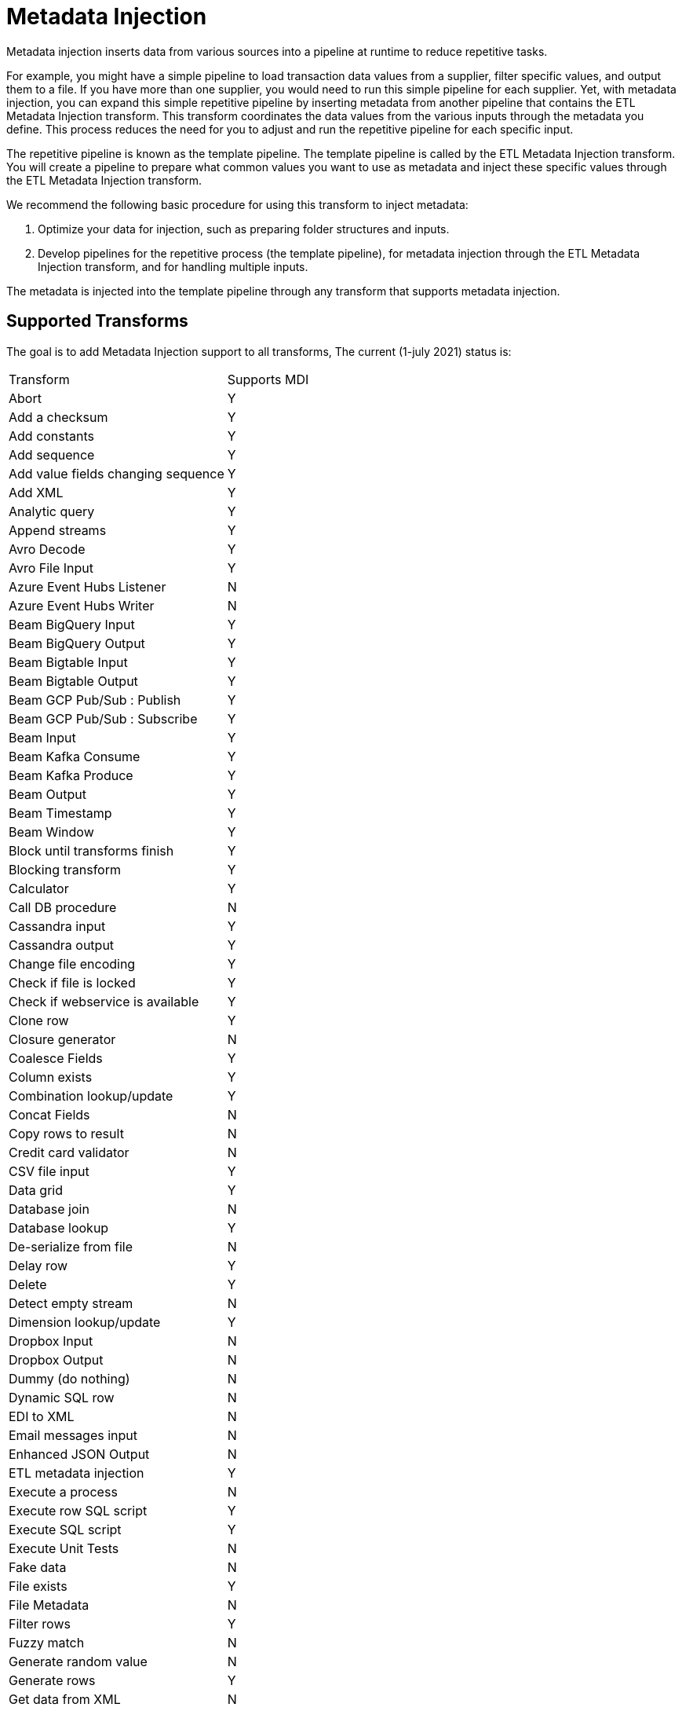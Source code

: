 ////
Licensed to the Apache Software Foundation (ASF) under one
or more contributor license agreements.  See the NOTICE file
distributed with this work for additional information
regarding copyright ownership.  The ASF licenses this file
to you under the Apache License, Version 2.0 (the
"License"); you may not use this file except in compliance
with the License.  You may obtain a copy of the License at
  http://www.apache.org/licenses/LICENSE-2.0
Unless required by applicable law or agreed to in writing,
software distributed under the License is distributed on an
"AS IS" BASIS, WITHOUT WARRANTIES OR CONDITIONS OF ANY
KIND, either express or implied.  See the License for the
specific language governing permissions and limitations
under the License.
////
[[MetadataInjection]]
:imagesdir: ../assets/images

= Metadata Injection

Metadata injection inserts data from various sources into a pipeline at runtime to reduce repetitive tasks.

For example, you might have a simple pipeline to load transaction data values from a supplier, filter specific values, and output them to a file. If you have more than one supplier, you would need to run this simple pipeline for each supplier. Yet, with metadata injection, you can expand this simple repetitive pipeline by inserting metadata from another pipeline that contains the ETL Metadata Injection transform. This transform coordinates the data values from the various inputs through the metadata you define. This process reduces the need for you to adjust and run the repetitive pipeline for each specific input.

The repetitive pipeline is known as the template pipeline. The template pipeline is called by the ETL Metadata Injection transform. You will create a pipeline to prepare what common values you want to use as metadata and inject these specific values through the ETL Metadata Injection transform.

We recommend the following basic procedure for using this transform to inject metadata:

1. Optimize your data for injection, such as preparing folder structures and inputs.

2. Develop pipelines for the repetitive process (the template pipeline), for metadata injection through the ETL Metadata Injection transform, and for handling multiple inputs.

The metadata is injected into the template pipeline through any transform that supports metadata injection.

== Supported Transforms

The goal is to add Metadata Injection support to all transforms,
The current (1-july 2021) status is:

|===
|Transform|Supports MDI
|Abort|Y
|Add a checksum|Y
|Add constants|Y
|Add sequence|Y
|Add value fields changing sequence|Y
|Add XML|Y
|Analytic query|Y
|Append streams|Y
|Avro Decode|Y
|Avro File Input|Y
|Azure Event Hubs Listener|N
|Azure Event Hubs Writer|N
|Beam BigQuery Input|Y
|Beam BigQuery Output|Y
|Beam Bigtable Input|Y
|Beam Bigtable Output|Y
|Beam GCP Pub/Sub : Publish|Y
|Beam GCP Pub/Sub : Subscribe|Y
|Beam Input|Y
|Beam Kafka Consume|Y
|Beam Kafka Produce|Y
|Beam Output|Y
|Beam Timestamp|Y
|Beam Window|Y
|Block until transforms finish|Y
|Blocking transform|Y
|Calculator|Y
|Call DB procedure|N
|Cassandra input|Y
|Cassandra output|Y
|Change file encoding|Y
|Check if file is locked|Y
|Check if webservice is available|Y
|Clone row|Y
|Closure generator|N
|Coalesce Fields|Y
|Column exists|Y
|Combination lookup/update|Y
|Concat Fields|N
|Copy rows to result|N
|Credit card validator|N
|CSV file input|Y
|Data grid|Y
|Database join|N
|Database lookup|Y
|De-serialize from file|N
|Delay row|Y
|Delete|Y
|Detect empty stream|N
|Dimension lookup/update|Y
|Dropbox Input |N
|Dropbox Output |N
|Dummy (do nothing)|N
|Dynamic SQL row|N
|EDI to XML|N
|Email messages input|N
|Enhanced JSON Output|N
|ETL metadata injection|Y
|Execute a process|N
|Execute row SQL script|Y
|Execute SQL script|Y
|Execute Unit Tests|N
|Fake data|N
|File exists|Y
|File Metadata|N
|Filter rows|Y
|Fuzzy match|N
|Generate random value|N
|Generate rows|Y
|Get data from XML|N
|Get file names|N
|Get files rows count|N
|Get ID from hop server|N
|Get Neo4j Logging Info|Y
|Get records from stream|N
|Get rows from result|N
|Get subfolder names|N
|Get system info|Y
|Get table names|Y
|Get variables|Y
|Group by|Y
|HTTP client|N
|HTTP post|N
|Identify last row in a stream|N
|If Null|Y
|Injector|Y
|Insert / update|Y
|Java filter|N
|JavaScript|Y
|Join rows (cartesian product)|Y
|JSON input|Y
|JSON output|N
|Kafka Consumer|Y
|Kafka Producer|Y
|LDAP input|N
|LDAP output|N
|Load file content in memory|N
|Mail|N
|Mail validator|N
|Mapping Input|N
|Mapping Output|N
|Memory group by|Y
|Merge join|Y
|Merge rows (diff)|Y
|Metadata structure of stream|Y
|Microsoft Excel input|Y
|Microsoft Excel writer|N
|MonetDB bulk loader|Y
|MongoDB input|Y
|MongoDB output|Y
|Multiway merge join|Y
|Neo4j Cypher|Y
|Neo4j Generate CSVs|N
|Neo4j Graph Output|Y
|Neo4j Import|N
|Neo4J Output|Y
|Neo4j Split Graph|N
|Null if|Y
|Number range|N
|Parquet File Input|Y
|Parquet File Output |Y
|PGP decrypt stream|N
|PGP encrypt stream|N
|Pipeline executor|N
|Pipeline Logging|N
|Pipeline Probe|N
|PostgreSQL Bulk Loader|Y
|Process files|N
|Properties input|N
|Properties output|N
|Regex evaluation|N
|Replace in string|Y
|Reservoir sampling|N
|REST client|N
|Row denormaliser|Y
|Row flattener|N
|Row normaliser|Y
|Run SSH commands|N
|Salesforce delete|N
|Salesforce input|Y
|Salesforce insert|N
|Salesforce update|N
|Salesforce upsert|N
|Sample rows|N
|SAS Input|N
|Select values|Y
|Serialize to file|N
|Set field value|Y
|Set field value to a constant|Y
|Set variables|N
|Simple Mapping|N
|Sort rows|Y
|Sorted merge|Y
|Split field to rows|Y
|Split fields|Y
|Splunk Input|Y
|SQL file output|N
|SSTable output|Y
|Stream lookup|Y
|Stream Schema Merge|N
|String operations|Y
|Strings cut|Y
|Switch / case|Y
|Synchronize after merge|Y
|Table compare|N
|Table exists|N
|Table input|Y
|Table output|Y
|Teradata Fastload bulk loader|N
|Text file input|Y
|Text file input (deprecated)|N
|Text file output|Y
|Token Replacement|Y
|Unique rows|Y
|Unique rows (HashSet)|N
|Update|Y
|User defined Java class|Y
|User defined Java expression|Y
|Value mapper|Y
|Web services lookup|N
|Workflow executor|N
|Workflow Logging|N
|Write to log|N
|XML input stream (StAX)|N
|XML join|Y
|XML output|Y
|XSD validator|N
|XSL pipeline|N
|YAML input |N
|Zip file|N
|===
